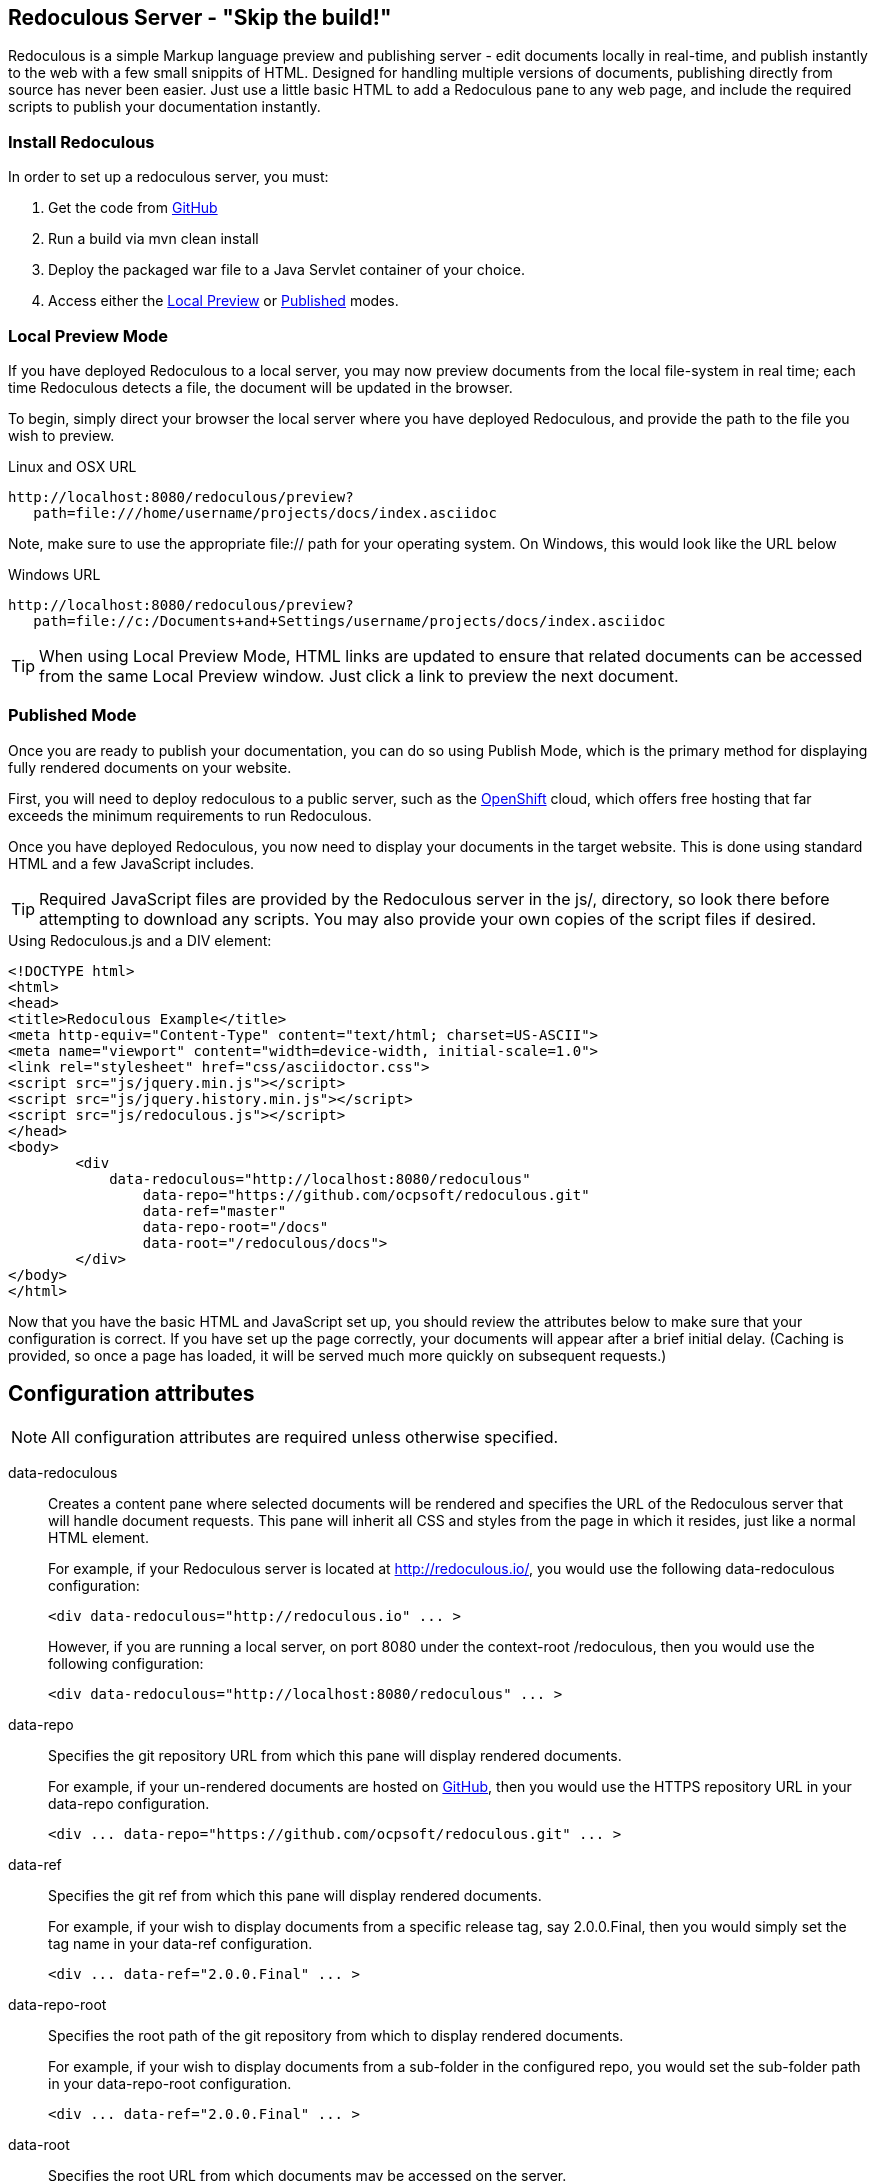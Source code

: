 == Redoculous Server - "Skip the build!"

Redoculous is a simple Markup language preview and publishing server - edit 
documents locally in real-time, and publish instantly to the web
with a few small snippits of HTML. Designed for handling multiple
versions of documents, publishing directly from source has never 
been easier. Just use a little basic HTML to add a Redoculous pane
to any web page, and include the required scripts to publish
your documentation instantly.

=== Install Redoculous
In order to set up a redoculous server, you must:

1. Get the code from link:http://github.com/ocpsoft/redoculous[GitHub]
2. Run a build via +mvn clean 
install+
3. Deploy the packaged +war+ file to a Java Servlet container of your 
choice.
4. Access either the link:#_local_preview_mode[Local Preview] or 
link:#_published_mode[Published] modes. 

=== Local Preview Mode

If you have deployed Redoculous to a local server, you may now preview documents from
the local file-system in real time; each time Redoculous detects a file, the document
will be updated in the browser.

To begin, simply direct your browser the local server where you have deployed
Redoculous, and provide the path to the file you wish to preview.

[source,url]
.Linux and OSX URL
----
http://localhost:8080/redoculous/preview?
   path=file:///home/username/projects/docs/index.asciidoc
----

Note, make sure to use the appropriate +file://+ path for your operating system. On
Windows, this would look like the URL below

[source,url]
.Windows URL
----
http://localhost:8080/redoculous/preview?
   path=file://c:/Documents+and+Settings/username/projects/docs/index.asciidoc
----

TIP: When using Local Preview Mode, HTML links are updated to ensure that related 
documents can be accessed from the same Local Preview window. Just click a link
to preview the next document.

=== Published Mode

Once you are ready to publish your documentation, you can do so using Publish Mode,
which is the primary method for displaying fully rendered documents on your website.

First, you will need to deploy redoculous to a public server, such as the 
link:http://www.openshift.com[OpenShift] cloud, which offers free hosting that far
exceeds the minimum requirements to run Redoculous.

Once you have deployed Redoculous, you now need to display your documents in the
target website. This is done using standard HTML and a few JavaScript includes.

TIP: Required JavaScript files are provided by the Redoculous server in the +js/+, 
directory, so look there before attempting to download any scripts. You may also
provide your own copies of the script files if desired. 

[source,html]
.Using Redoculous.js and a DIV element:
----
<!DOCTYPE html>
<html>
<head>
<title>Redoculous Example</title>
<meta http-equiv="Content-Type" content="text/html; charset=US-ASCII">
<meta name="viewport" content="width=device-width, initial-scale=1.0">
<link rel="stylesheet" href="css/asciidoctor.css">
<script src="js/jquery.min.js"></script>
<script src="js/jquery.history.min.js"></script>
<script src="js/redoculous.js"></script>
</head>
<body>
	<div 
	    data-redoculous="http://localhost:8080/redoculous"
		data-repo="https://github.com/ocpsoft/redoculous.git"
		data-ref="master"
		data-repo-root="/docs" 
		data-root="/redoculous/docs">
	</div>
</body>
</html>
----

Now that you have the basic HTML and JavaScript set up, you should review the attributes
below to make sure that your configuration is correct. If you have set up the page
correctly, your documents will appear after a brief initial delay. (Caching is provided,
so once a page has loaded, it will be served much more quickly on subsequent requests.)

== Configuration attributes

NOTE: All configuration attributes are required unless otherwise specified.

data-redoculous:: Creates a content pane where selected documents will be rendered
and specifies the URL of the Redoculous server that will handle document requests.
This pane will inherit all CSS and styles from the page in which it resides, just
like a normal HTML element.
+
--
For example, if your Redoculous server is located at http://redoculous.io/, you would 
use the following +data-redoculous+ configuration:
[source,html]
----
<div data-redoculous="http://redoculous.io" ... >
----
However, if you are running a local server, on port 8080 under the context-root 
+/redoculous+, then you would use the following configuration:
[source,html]
----
<div data-redoculous="http://localhost:8080/redoculous" ... >
----
--
data-repo:: Specifies the git repository URL from which this pane will display rendered
documents.
+
For example, if your un-rendered documents are hosted on link:http://github.com/[GitHub],
then you would use the HTTPS repository URL in your +data-repo+ configuration.
+
[source,html]
----
<div ... data-repo="https://github.com/ocpsoft/redoculous.git" ... >
----

data-ref:: Specifies the git ref from which this pane will display rendered documents.
+
For example, if your wish to display documents from a specific release tag, say +2.0.0.Final+,
then you would simply set the tag name in your +data-ref+ configuration.
+
[source,html]
----
<div ... data-ref="2.0.0.Final" ... >
----

data-repo-root:: Specifies the root path of the git repository from which to display rendered documents.
+
For example, if your wish to display documents from a sub-folder in the configured repo, you
would set the sub-folder path in your +data-repo-root+ configuration.
+
[source,html]
----
<div ... data-ref="2.0.0.Final" ... >
----

data-root:: Specifies the root URL from which documents may be accessed on the server.
+
For example, if you host your documents at the root URL http://ocpsoft.org/project/docs/,
you would set the absolute path to the documents root page in your +data-root+ configuration,
making sure to use the full path -- excluding query-parameters. 
+
[source,html]
----
<div ... data-root="/project/docs/" ... >
----

data-onload:: Specifies a fragment of JavaScript to execute after each document has
loaded.
+
For example, if you wish to call a JavaScript function after displaying each document,
simply pass the function you wish to call in the +data-onload+ configuration. 
+
[source,html]
----
<div ... data-onload="alert('Document loaded!');" ... >
----

That's it! You should now see your documents rendered in place of the +data-redoculous+
 element.
 
== Update the published documentation

There are 'two ways' to update published documentation once it has been rendered. The first
approach is to simply restart the Redoculous server, which will cause the cache to be
cleared. The second approach is to submit a JSON payload to the +POST /update+ URL
on which Redoculous listens for updates.

This can be done either using a web-service client, a REST browser client, or
using link:https://help.github.com/articles/post-receive-hooks[GitHub web-hook URLs].

The update payload should be in the following format '(ensure that your POST URL is
the URL at which your Redoculous server is published)':

[source,text]
----
HTTP/1.1 POST http://localhost:8080/redoculous/update
---
payload={ "repository" : { 
             "url" : "https://github.com/ocpsoft/redoculous.git" 
          }
}
----

This will cause Redoculous to pull all new changes from the repository URL, and clear
the document cache so that new versions of documents will be served. 

TIP: You so not need to update your website or HTML, as the latest content is always
requested from the Redoculous cache. 
 
== Support
If you are having difficulty with Redoculous, please visit the
link:http://ocpsoft.org/support/redoculous-users/[Redoculous Users Forum]
and post a question. We will respond as quickly as possible.
 
== Get involved
Project homepage:: http://ocpsoft.org/redoculous/
Source-code:: http://github.com/ocpsoft/redoculous
Twitter:: http://twitter.com/ocpsoft




